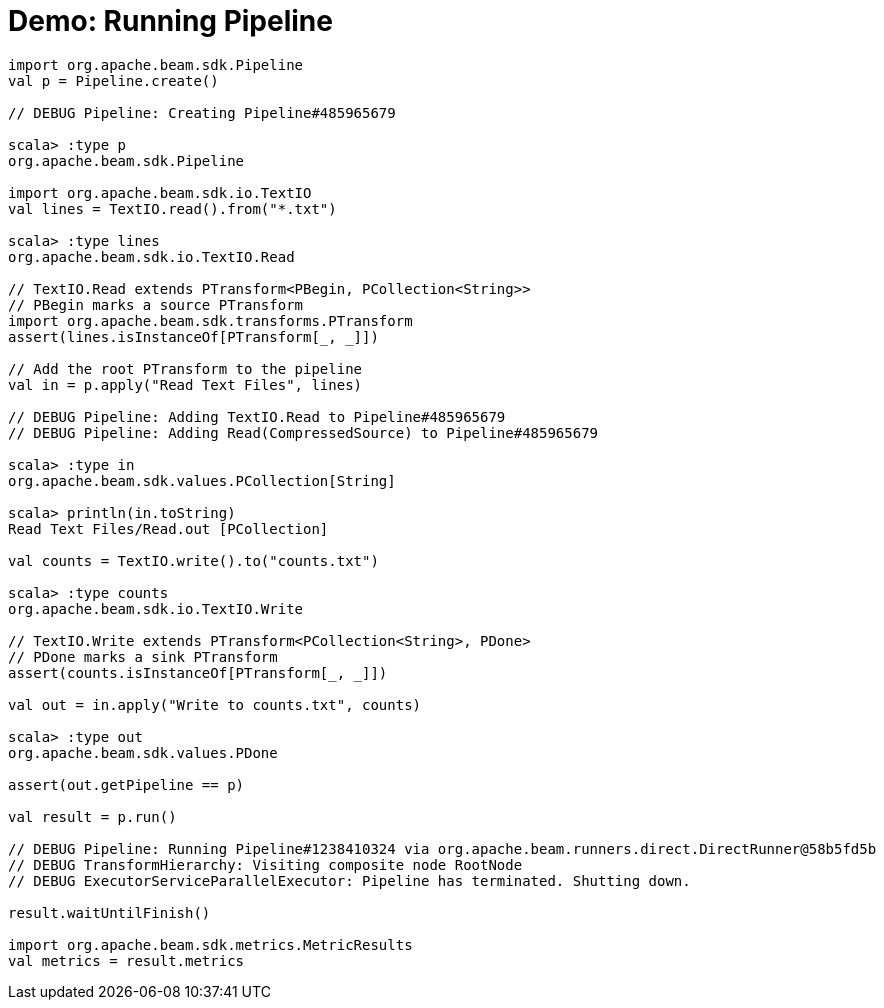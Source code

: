 = Demo: Running Pipeline
:navtitle: Running Pipeline

[source,plaintext]
----
import org.apache.beam.sdk.Pipeline
val p = Pipeline.create()

// DEBUG Pipeline: Creating Pipeline#485965679

scala> :type p
org.apache.beam.sdk.Pipeline

import org.apache.beam.sdk.io.TextIO
val lines = TextIO.read().from("*.txt")

scala> :type lines
org.apache.beam.sdk.io.TextIO.Read

// TextIO.Read extends PTransform<PBegin, PCollection<String>>
// PBegin marks a source PTransform
import org.apache.beam.sdk.transforms.PTransform
assert(lines.isInstanceOf[PTransform[_, _]])

// Add the root PTransform to the pipeline
val in = p.apply("Read Text Files", lines)

// DEBUG Pipeline: Adding TextIO.Read to Pipeline#485965679
// DEBUG Pipeline: Adding Read(CompressedSource) to Pipeline#485965679

scala> :type in
org.apache.beam.sdk.values.PCollection[String]

scala> println(in.toString)
Read Text Files/Read.out [PCollection]

val counts = TextIO.write().to("counts.txt")

scala> :type counts
org.apache.beam.sdk.io.TextIO.Write

// TextIO.Write extends PTransform<PCollection<String>, PDone>
// PDone marks a sink PTransform
assert(counts.isInstanceOf[PTransform[_, _]])

val out = in.apply("Write to counts.txt", counts)

scala> :type out
org.apache.beam.sdk.values.PDone

assert(out.getPipeline == p)

val result = p.run()

// DEBUG Pipeline: Running Pipeline#1238410324 via org.apache.beam.runners.direct.DirectRunner@58b5fd5b
// DEBUG TransformHierarchy: Visiting composite node RootNode
// DEBUG ExecutorServiceParallelExecutor: Pipeline has terminated. Shutting down.

result.waitUntilFinish()

import org.apache.beam.sdk.metrics.MetricResults
val metrics = result.metrics
----
